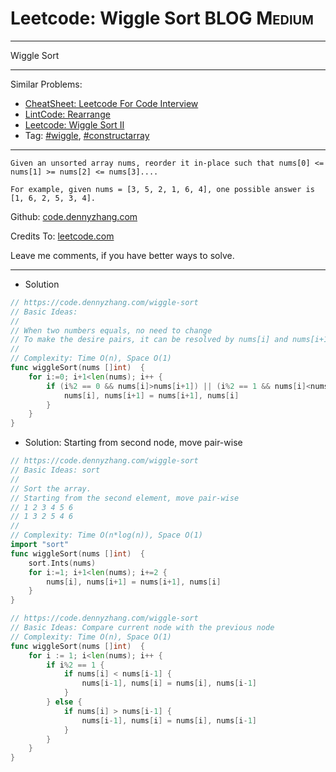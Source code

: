 * Leetcode: Wiggle Sort                                         :BLOG:Medium:
#+STARTUP: showeverything
#+OPTIONS: toc:nil \n:t ^:nil creator:nil d:nil
:PROPERTIES:
:type:     wiggle, constructarray
:END:
---------------------------------------------------------------------
Wiggle Sort
---------------------------------------------------------------------
#+BEGIN_HTML
<a href="https://github.com/dennyzhang/code.dennyzhang.com/tree/master/problems/wiggle-sort"><img align="right" width="200" height="183" src="https://www.dennyzhang.com/wp-content/uploads/denny/watermark/github.png" /></a>
#+END_HTML
Similar Problems:
- [[https://cheatsheet.dennyzhang.com/cheatsheet-leetcode-A4][CheatSheet: Leetcode For Code Interview]]
- [[https://code.dennyzhang.com/rearrange][LintCode: Rearrange]]
- [[https://code.dennyzhang.com/wiggle-sort-ii][Leetcode: Wiggle Sort II]]
- Tag: [[https://code.dennyzhang.com/followup-wiggle][#wiggle]], [[https://code.dennyzhang.com/followup-constructarray][#constructarray]]
---------------------------------------------------------------------
#+BEGIN_EXAMPLE
Given an unsorted array nums, reorder it in-place such that nums[0] <= nums[1] >= nums[2] <= nums[3]....

For example, given nums = [3, 5, 2, 1, 6, 4], one possible answer is [1, 6, 2, 5, 3, 4].
#+END_EXAMPLE

Github: [[https://github.com/dennyzhang/code.dennyzhang.com/tree/master/problems/wiggle-sort][code.dennyzhang.com]]

Credits To: [[https://leetcode.com/problems/wiggle-sort/description/][leetcode.com]]

Leave me comments, if you have better ways to solve.
---------------------------------------------------------------------
- Solution
#+BEGIN_SRC go
// https://code.dennyzhang.com/wiggle-sort
// Basic Ideas:
//
// When two numbers equals, no need to change
// To make the desire pairs, it can be resolved by nums[i] and nums[i+1] only
//
// Complexity: Time O(n), Space O(1)
func wiggleSort(nums []int)  {
    for i:=0; i+1<len(nums); i++ {
        if (i%2 == 0 && nums[i]>nums[i+1]) || (i%2 == 1 && nums[i]<nums[i+1]) {
            nums[i], nums[i+1] = nums[i+1], nums[i]
        }
    }
}
#+END_SRC

- Solution: Starting from second node, move pair-wise
#+BEGIN_SRC go
// https://code.dennyzhang.com/wiggle-sort
// Basic Ideas: sort
//
// Sort the array. 
// Starting from the second element, move pair-wise
// 1 2 3 4 5 6
// 1 3 2 5 4 6
//
// Complexity: Time O(n*log(n)), Space O(1)
import "sort"
func wiggleSort(nums []int)  {
    sort.Ints(nums)
    for i:=1; i+1<len(nums); i+=2 {
        nums[i], nums[i+1] = nums[i+1], nums[i]
    }
}
#+END_SRC

#+BEGIN_SRC go
// https://code.dennyzhang.com/wiggle-sort
// Basic Ideas: Compare current node with the previous node
// Complexity: Time O(n), Space O(1)
func wiggleSort(nums []int)  {
    for i := 1; i<len(nums); i++ {
        if i%2 == 1 {
            if nums[i] < nums[i-1] {
                nums[i-1], nums[i] = nums[i], nums[i-1]
            }
        } else {
            if nums[i] > nums[i-1] {
                nums[i-1], nums[i] = nums[i], nums[i-1]
            }
        }
    }
}
#+END_SRC

#+BEGIN_HTML
<div style="overflow: hidden;">
<div style="float: left; padding: 5px"> <a href="https://www.linkedin.com/in/dennyzhang001"><img src="https://www.dennyzhang.com/wp-content/uploads/sns/linkedin.png" alt="linkedin" /></a></div>
<div style="float: left; padding: 5px"><a href="https://github.com/dennyzhang"><img src="https://www.dennyzhang.com/wp-content/uploads/sns/github.png" alt="github" /></a></div>
<div style="float: left; padding: 5px"><a href="https://www.dennyzhang.com/slack" target="_blank" rel="nofollow"><img src="https://www.dennyzhang.com/wp-content/uploads/sns/slack.png" alt="slack"/></a></div>
</div>
#+END_HTML
